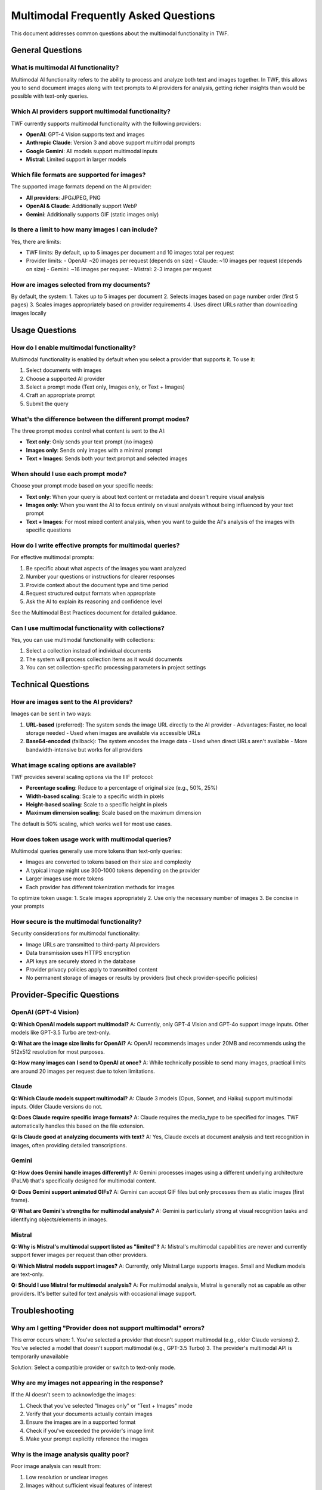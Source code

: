 Multimodal Frequently Asked Questions
=====================================

This document addresses common questions about the multimodal functionality in TWF.

General Questions
-----------------

What is multimodal AI functionality?
~~~~~~~~~~~~~~~~~~~~~~~~~~~~~~~~~~~~

Multimodal AI functionality refers to the ability to process and analyze both text and images together. In TWF, this allows you to send document images along with text prompts to AI providers for analysis, getting richer insights than would be possible with text-only queries.

Which AI providers support multimodal functionality?
~~~~~~~~~~~~~~~~~~~~~~~~~~~~~~~~~~~~~~~~~~~~~~~~~~~~

TWF currently supports multimodal functionality with the following providers:

* **OpenAI**: GPT-4 Vision supports text and images
* **Anthropic Claude**: Version 3 and above support multimodal prompts
* **Google Gemini**: All models support multimodal inputs
* **Mistral**: Limited support in larger models

Which file formats are supported for images?
~~~~~~~~~~~~~~~~~~~~~~~~~~~~~~~~~~~~~~~~~~~~

The supported image formats depend on the AI provider:

* **All providers**: JPG/JPEG, PNG
* **OpenAI & Claude**: Additionally support WebP
* **Gemini**: Additionally supports GIF (static images only)

Is there a limit to how many images I can include?
~~~~~~~~~~~~~~~~~~~~~~~~~~~~~~~~~~~~~~~~~~~~~~~~~~

Yes, there are limits:

* TWF limits: By default, up to 5 images per document and 10 images total per request
* Provider limits:
  - OpenAI: ~20 images per request (depends on size)
  - Claude: ~10 images per request (depends on size)
  - Gemini: ~16 images per request
  - Mistral: 2-3 images per request

How are images selected from my documents?
~~~~~~~~~~~~~~~~~~~~~~~~~~~~~~~~~~~~~~~~~~

By default, the system:
1. Takes up to 5 images per document
2. Selects images based on page number order (first 5 pages)
3. Scales images appropriately based on provider requirements
4. Uses direct URLs rather than downloading images locally

Usage Questions
---------------

How do I enable multimodal functionality?
~~~~~~~~~~~~~~~~~~~~~~~~~~~~~~~~~~~~~~~~~

Multimodal functionality is enabled by default when you select a provider that supports it. To use it:

1. Select documents with images
2. Choose a supported AI provider
3. Select a prompt mode (Text only, Images only, or Text + Images)
4. Craft an appropriate prompt
5. Submit the query

What's the difference between the different prompt modes?
~~~~~~~~~~~~~~~~~~~~~~~~~~~~~~~~~~~~~~~~~~~~~~~~~~~~~~~~~

The three prompt modes control what content is sent to the AI:

* **Text only**: Only sends your text prompt (no images)
* **Images only**: Sends only images with a minimal prompt
* **Text + Images**: Sends both your text prompt and selected images

When should I use each prompt mode?
~~~~~~~~~~~~~~~~~~~~~~~~~~~~~~~~~~~

Choose your prompt mode based on your specific needs:

* **Text only**: When your query is about text content or metadata and doesn't require visual analysis
* **Images only**: When you want the AI to focus entirely on visual analysis without being influenced by your text prompt
* **Text + Images**: For most mixed content analysis, when you want to guide the AI's analysis of the images with specific questions

How do I write effective prompts for multimodal queries?
~~~~~~~~~~~~~~~~~~~~~~~~~~~~~~~~~~~~~~~~~~~~~~~~~~~~~~~~

For effective multimodal prompts:

1. Be specific about what aspects of the images you want analyzed
2. Number your questions or instructions for clearer responses
3. Provide context about the document type and time period
4. Request structured output formats when appropriate
5. Ask the AI to explain its reasoning and confidence level

See the Multimodal Best Practices document for detailed guidance.

Can I use multimodal functionality with collections?
~~~~~~~~~~~~~~~~~~~~~~~~~~~~~~~~~~~~~~~~~~~~~~~~~~~~

Yes, you can use multimodal functionality with collections:

1. Select a collection instead of individual documents
2. The system will process collection items as it would documents
3. You can set collection-specific processing parameters in project settings

Technical Questions
-------------------

How are images sent to the AI providers?
~~~~~~~~~~~~~~~~~~~~~~~~~~~~~~~~~~~~~~~~

Images can be sent in two ways:

1. **URL-based** (preferred): The system sends the image URL directly to the AI provider
   - Advantages: Faster, no local storage needed
   - Used when images are available via accessible URLs

2. **Base64-encoded** (fallback): The system encodes the image data
   - Used when direct URLs aren't available
   - More bandwidth-intensive but works for all providers

What image scaling options are available?
~~~~~~~~~~~~~~~~~~~~~~~~~~~~~~~~~~~~~~~~~

TWF provides several scaling options via the IIIF protocol:

* **Percentage scaling**: Reduce to a percentage of original size (e.g., 50%, 25%)
* **Width-based scaling**: Scale to a specific width in pixels
* **Height-based scaling**: Scale to a specific height in pixels
* **Maximum dimension scaling**: Scale based on the maximum dimension

The default is 50% scaling, which works well for most use cases.

How does token usage work with multimodal queries?
~~~~~~~~~~~~~~~~~~~~~~~~~~~~~~~~~~~~~~~~~~~~~~~~~~

Multimodal queries generally use more tokens than text-only queries:

* Images are converted to tokens based on their size and complexity
* A typical image might use 300-1000 tokens depending on the provider
* Larger images use more tokens
* Each provider has different tokenization methods for images

To optimize token usage:
1. Scale images appropriately
2. Use only the necessary number of images
3. Be concise in your prompts

How secure is the multimodal functionality?
~~~~~~~~~~~~~~~~~~~~~~~~~~~~~~~~~~~~~~~~~~~

Security considerations for multimodal functionality:

* Image URLs are transmitted to third-party AI providers
* Data transmission uses HTTPS encryption
* API keys are securely stored in the database
* Provider privacy policies apply to transmitted content
* No permanent storage of images or results by providers (but check provider-specific policies)

Provider-Specific Questions
------------------------

OpenAI (GPT-4 Vision)
~~~~~~~~~~~~~~~~~~~

**Q: Which OpenAI models support multimodal?**
A: Currently, only GPT-4 Vision and GPT-4o support image inputs. Other models like GPT-3.5 Turbo are text-only.

**Q: What are the image size limits for OpenAI?**
A: OpenAI recommends images under 20MB and recommends using the 512x512 resolution for most purposes.

**Q: How many images can I send to OpenAI at once?**
A: While technically possible to send many images, practical limits are around 20 images per request due to token limitations.

Claude
~~~~~~

**Q: Which Claude models support multimodal?**
A: Claude 3 models (Opus, Sonnet, and Haiku) support multimodal inputs. Older Claude versions do not.

**Q: Does Claude require specific image formats?**
A: Claude requires the media_type to be specified for images. TWF automatically handles this based on the file extension.

**Q: Is Claude good at analyzing documents with text?**
A: Yes, Claude excels at document analysis and text recognition in images, often providing detailed transcriptions.

Gemini
~~~~~~

**Q: How does Gemini handle images differently?**
A: Gemini processes images using a different underlying architecture (PaLM) that's specifically designed for multimodal content.

**Q: Does Gemini support animated GIFs?**
A: Gemini can accept GIF files but only processes them as static images (first frame).

**Q: What are Gemini's strengths for multimodal analysis?**
A: Gemini is particularly strong at visual recognition tasks and identifying objects/elements in images.

Mistral
~~~~~~~

**Q: Why is Mistral's multimodal support listed as "limited"?**
A: Mistral's multimodal capabilities are newer and currently support fewer images per request than other providers.

**Q: Which Mistral models support images?**
A: Currently, only Mistral Large supports images. Small and Medium models are text-only.

**Q: Should I use Mistral for multimodal analysis?**
A: For multimodal analysis, Mistral is generally not as capable as other providers. It's better suited for text analysis with occasional image support.

Troubleshooting
---------------

Why am I getting "Provider does not support multimodal" errors?
~~~~~~~~~~~~~~~~~~~~~~~~~~~~~~~~~~~~~~~~~~~~~~~~~~~~~~~~~~~~~~~

This error occurs when:
1. You've selected a provider that doesn't support multimodal (e.g., older Claude versions)
2. You've selected a model that doesn't support multimodal (e.g., GPT-3.5 Turbo)
3. The provider's multimodal API is temporarily unavailable

Solution: Select a compatible provider or switch to text-only mode.

Why are my images not appearing in the response?
~~~~~~~~~~~~~~~~~~~~~~~~~~~~~~~~~~~~~~~~~~~~~~~~

If the AI doesn't seem to acknowledge the images:

1. Check that you've selected "Images only" or "Text + Images" mode
2. Verify that your documents actually contain images
3. Ensure the images are in a supported format
4. Check if you've exceeded the provider's image limit
5. Make your prompt explicitly reference the images

Why is the image analysis quality poor?
~~~~~~~~~~~~~~~~~~~~~~~~~~~~~~~~~~~~~~~

Poor image analysis can result from:

1. Low resolution or unclear images
2. Images without sufficient visual features of interest
3. Prompt that doesn't guide the AI to focus on relevant aspects
4. Provider limitations in analyzing your specific image type

Solutions:
- Try a different AI provider
- Improve image quality if possible
- Be more specific in your prompt about what to analyze
- Consider using a specialized computer vision service instead

Best Practices
--------------

What's the optimal image resolution for AI analysis?
~~~~~~~~~~~~~~~~~~~~~~~~~~~~~~~~~~~~~~~~~~~~~~~~~~~~

The optimal resolution depends on the content type:

* **Text documents**: At least 300 DPI for text recognition
* **Visual content**: 150-300 DPI is usually sufficient
* **Technical diagrams**: Higher resolution (300-600 DPI) for fine details

However, very high resolutions waste tokens, so balance quality with efficiency.

How many images should I include in a single query?
~~~~~~~~~~~~~~~~~~~~~~~~~~~~~~~~~~~~~~~~~~~~~~~~~~~

For best results:

* **Focused analysis**: 1-3 images for detailed analysis
* **Document comparison**: 2-5 images for comparison tasks
* **Batch processing**: 5-10 images for overview analysis

More images means:
- Higher token usage
- Potentially less detailed analysis per image
- Longer processing times

What's the best way to combine text and images in prompts?
~~~~~~~~~~~~~~~~~~~~~~~~~~~~~~~~~~~~~~~~~~~~~~~~~~~~~~~~~~

For effective text+image prompts:

1. Clearly reference the images in your text (e.g., "In the provided images...")
2. Number your questions for clearer responses
3. Ask specific questions about visual elements
4. Request the AI to explain connections between visual elements and text
5. For multiple images, ask for comparisons when relevant
